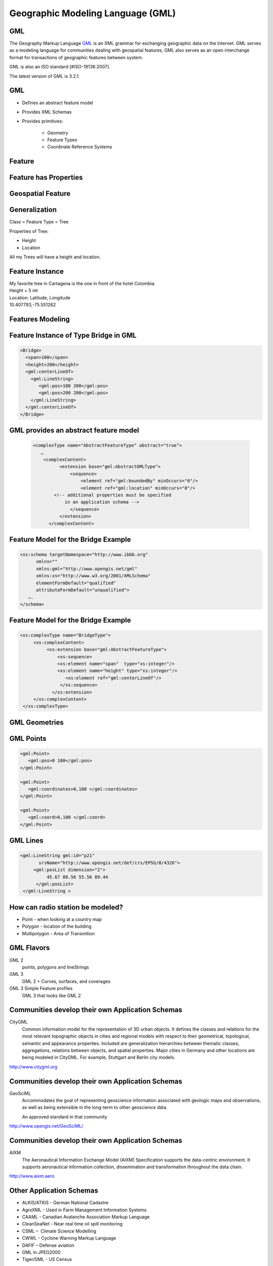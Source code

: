 Geographic Modeling Language (GML)
==================================

GML
---

The Geography Markup Language  `GML <http://www.opengeospatial.org/standards/gml>`_ is an XML grammar for exchanging geographic data on the Internet. GML serves as a modeling language for communities dealing with geospatial features, GML also serves as an open interchange format for  transactions of geographic features between system.

GML is also an ISO standard [#ISO-19136:2007].  

The latest version of GML is 3.2.1.

GML
---
- Defines an abstract feature model
- Provides XML Schemas
- Provides primitives:

   - Geometry
   - Feature Types
   - Coordinate Reference Systems



Feature
-------
.. image:: ../img/feature.jpg
      :height: 654
      :width: 1049 
      
.. A feature is anything. What makes a feature a feature is?

Feature has Properties
----------------------
.. image:: ../img/feature-property.jpg
      :height: 654
      :width: 1049  
      
.. That a feature has properties.        

Geospatial Feature
------------------
.. image:: ../img/geo-feature.jpg
      :height: 654
      :width: 1049 
      
.. A geospatial fature has geoapstial properties. 
         
Generalization
--------------
Class = Feature Type = Tree

Properties of Tree:

- Height
- Location

All my Trees will have a height and location.

Feature Instance
----------------
| My favorite tree in Cartagena is the one in front of the hotel Colombia.
| Height = 5 mt
| Location: Latitude, Longitude
| 10.407793,-75.551262

Features Modeling
-----------------
.. image:: ../img/modeling.jpg
      :height: 654
      :width: 1600 
 

Feature Instance of Type Bridge in GML
--------------------------------------

.. code-block:: xml

    <Bridge>
      <span>100</span>
      <height>200</height>
      <gml:centerLineOf>
        <gml:LineString>
           <gml:pos>100 200</gml:pos>
           <gml:pos>200 200</gml:pos>
        </gml:LineString>
      </gml:centerLineOf>
    </Bridge>
    
GML provides an abstract feature model
--------------------------------------

 .. code-block:: xml
 
    <complexType name="AbstractFeatureType" abstract="true">
       …
        <complexContent>
              <extension base="gml:AbstractGMLType">
                  <sequence>
                      <element ref="gml:boundedBy" minOccurs="0"/>
                      <element ref="gml:location" minOccurs="0"/>
            <!-- additional properties must be specified
                in an application schema -->
                  </sequence>
              </extension>
          </complexContent>
    

Feature Model for the Bridge Example
------------------------------------
.. code-block:: xml
    
    <xs:schema targetNamespace="http://www.ibbb.org"
          xmlns=""
          xmlns:gml="http://www.opengis.net/gml"
          xmlns:xs="http://www.w3.org/2001/XMLSchema"
          elementFormDefault="qualified"
          attributeFormDefault="unqualified">
       ….
    </schema>

Feature Model for the Bridge Example
------------------------------------

.. code-block:: xml

    <xs:complexType name="BridgeType">
         <xs:complexContent>
              <xs:extension base="gml:AbstractFeatureType">
                  <xs:sequence>
                  <xs:element name="span"  type="xs:integer"/>
                  <xs:element name="height" type="xs:integer"/> 
                     <xs:element ref="gml:centerLineOf"/>
                   </xs:sequence>
                </xs:extension>
         </xs:complexContent>
     </xs:complexType>




GML Geometries
--------------
.. image:: ../img/geometries.jpg
      :height: 654
      :width: 1049 


   
GML Points
----------

.. code-block:: xml

   <gml:Point>
      <gml:pos>0 100</gml:pos>
   </gml:Point>
   
   <gml:Point>
      <gml:coordinates>0,100 </gml:coordinates>
   </gml:Point>
   
   <gml:Point>
      <gml:coord>0,100 </gml:coord>
   </gml:Point>
   
GML Lines
---------

.. code-block:: xml

    <gml:LineString gml:id="p21" 
           srsName="http://www.opengis.net/def/crs/EPSG/0/4326">
         <gml:posList dimension="2">
              45.67 88.56 55.56 89.44
          </gml:posList>
     </gml:LineString >
   
   
How can radio station be modeled?
---------------------------------

- Point - when looking at a country map
- Polygon - location of the building
- Multipolygon - Area of Transmition

GML Flavors
-----------
GML 2
   points, polygons and lineStrings
GML 3
   GML 2 +  Curves, surfaces, and coverages
GML 3 Simple Feature profiles
   GML 3 that looks like GML 2

Communities develop their own Application Schemas
-------------------------------------------------
CityGML
   Common information model for the representation of 3D urban objects. It defines the classes and relations for the most relevant topographic objects in cities and regional models with respect to their geometrical, topological, semantic and appearance properties. Included are generalization hierarchies between thematic classes, aggregations, relations between objects, and spatial properties.
   Major cities in Germany and other locations are being modeled in CityGML. For example, Stuttgart and Berlin city models.  
   
http://www.citygml.org
   
Communities develop their own Application Schemas
-------------------------------------------------
GeoSciML
   Accommodates the goal of representing geoscience information associated with geologic maps and observations, as well as being extensible in the long-term to other geoscience data.
   
   An approved standard in that community
   
http://www.opengis.net/GeoSciML/

Communities develop their own Application Schemas
-------------------------------------------------
 
AIXM
   The Aeronautical Information Exchange Model (AIXM) Specification supports the data-centric environment. It supports aeronautical information collection, dissemination and transformation throughout the data chain.
   
http://www.aixm.aero
    
Other Application Schemas
-------------------------
  
- ALKIS/ATKIS - German National Cadastre
- AgroXML - Used in Farm Management Information Systems
- CAAML - Canadian Avalanche Association Markup Language
- CleanSeaNet - Near real time oil spill monitoring
- CSML –  Climate Science Modelling
- CWWL - Cyclone Warning Markup Language 
- DAFIF – Defense aviation
- GML in JPEG2000
- Tiger/GML - US Census

http://www.ogcnetwork.net/gmlprofiles


